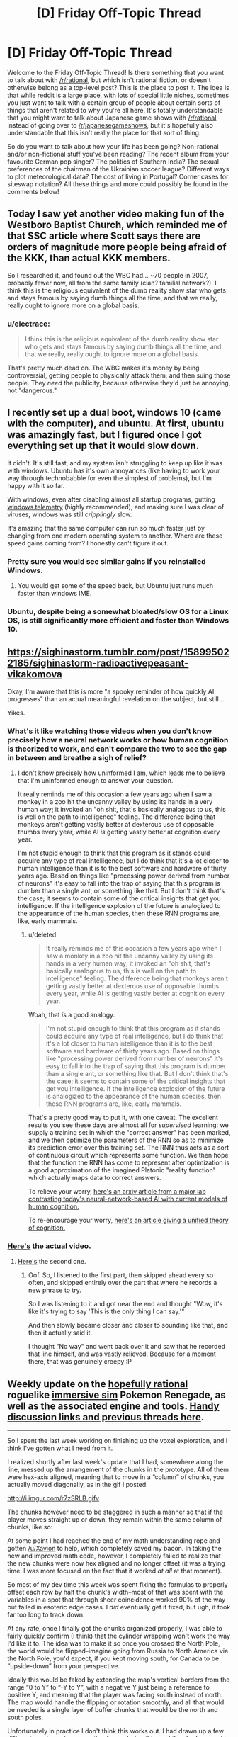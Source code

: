 #+TITLE: [D] Friday Off-Topic Thread

* [D] Friday Off-Topic Thread
:PROPERTIES:
:Author: AutoModerator
:Score: 14
:DateUnix: 1490972705.0
:DateShort: 2017-Mar-31
:END:
Welcome to the Friday Off-Topic Thread! Is there something that you want to talk about with [[/r/rational]], but which isn't rational fiction, or doesn't otherwise belong as a top-level post? This is the place to post it. The idea is that while reddit is a large place, with lots of special little niches, sometimes you just want to talk with a certain group of people about certain sorts of things that aren't related to why you're all here. It's totally understandable that you might want to talk about Japanese game shows with [[/r/rational]] instead of going over to [[/r/japanesegameshows]], but it's hopefully also understandable that this isn't really the place for that sort of thing.

So do you want to talk about how your life has been going? Non-rational and/or non-fictional stuff you've been reading? The recent album from your favourite German pop singer? The politics of Southern India? The sexual preferences of the chairman of the Ukrainian soccer league? Different ways to plot meteorological data? The cost of living in Portugal? Corner cases for siteswap notation? All these things and more could possibly be found in the comments below!


** Today I saw yet another video making fun of the Westboro Baptist Church, which reminded me of that SSC article where Scott says there are orders of magnitude more people being afraid of the KKK, than actual KKK members.

So I researched it, and found out the WBC had... ~70 people in 2007, probably fewer now, all from the same family (clan? familial network?). I think this is the religious equivalent of the dumb reality show star who gets and stays famous by saying dumb things all the time, and that we really, really ought to ignore more on a global basis.
:PROPERTIES:
:Author: CouteauBleu
:Score: 14
:DateUnix: 1490987325.0
:DateShort: 2017-Mar-31
:END:

*** u/electrace:
#+begin_quote
  I think this is the religious equivalent of the dumb reality show star who gets and stays famous by saying dumb things all the time, and that we really, really ought to ignore more on a global basis.
#+end_quote

That's pretty much dead on. The WBC makes it's money by being controversial, getting people to physically attack them, and then suing those people. They /need/ the publicity, because otherwise they'd just be annoying, not "dangerous."
:PROPERTIES:
:Author: electrace
:Score: 8
:DateUnix: 1490988556.0
:DateShort: 2017-Mar-31
:END:


** I recently set up a dual boot, windows 10 (came with the computer), and ubuntu. At first, ubuntu was amazingly fast, but I figured once I got everything set up that it would slow down.

It didn't. It's still fast, and my system isn't struggling to keep up like it was with windows. Ubuntu has it's own annoyances (like having to work your way through technobabble for even the simplest of problems), but I'm happy with it so far.

With windows, even after disabling almost all startup programs, gutting [[https://www.bleepingcomputer.com/forums/t/632984/how-to-completely-stop-microsoft-compatibility-telemetry/][windows telemetry]] (highly recommended), and making sure I was clear of viruses, windows was still /cripplingly/ slow.

It's amazing that the same computer can run so much faster just by changing from one modern operating system to another. Where are these speed gains coming from? I honestly can't figure it out.
:PROPERTIES:
:Author: electrace
:Score: 14
:DateUnix: 1490987722.0
:DateShort: 2017-Mar-31
:END:

*** Pretty sure you would see similar gains if you reinstalled Windows.
:PROPERTIES:
:Author: Magodo
:Score: 4
:DateUnix: 1491024453.0
:DateShort: 2017-Apr-01
:END:

**** You would get some of the speed back, but Ubuntu just runs much faster than windows IME.
:PROPERTIES:
:Author: SvalbardCaretaker
:Score: 3
:DateUnix: 1491025231.0
:DateShort: 2017-Apr-01
:END:


*** Ubuntu, despite being a somewhat bloated/slow OS for a Linux OS, is still significantly more efficient and faster than Windows 10.
:PROPERTIES:
:Author: blazinghand
:Score: 2
:DateUnix: 1491041233.0
:DateShort: 2017-Apr-01
:END:


** [[https://sighinastorm.tumblr.com/post/158995022185/sighinastorm-radioactivepeasant-vikakomova]]

Okay, I'm aware that this is more "a spooky reminder of how quickly AI progresses" than an actual meaningful revelation on the subject, but still...

Yikes.
:PROPERTIES:
:Author: LiteralHeadCannon
:Score: 10
:DateUnix: 1490973445.0
:DateShort: 2017-Mar-31
:END:

*** What's it like watching those videos when you don't know precisely how a neural network works or how human cognition is theorized to work, and can't compare the two to see the gap in between and breathe a sigh of relief?
:PROPERTIES:
:Score: 9
:DateUnix: 1490996381.0
:DateShort: 2017-Apr-01
:END:

**** I don't know precisely how uninformed I am, which leads me to believe that I'm uninformed enough to answer your question.

It really reminds me of this occasion a few years ago when I saw a monkey in a zoo hit the uncanny valley by using its hands in a very human way; it invoked an "oh shit, that's basically analogous to us, this is well on the path to intelligence" feeling. The difference being that monkeys aren't getting vastly better at dexterous use of opposable thumbs every year, while AI /is/ getting vastly better at cognition every year.

I'm not stupid enough to think that this program as it stands could acquire any type of real intelligence, but I do think that it's a lot closer to human intelligence than it is to the best software and hardware of thirty years ago. Based on things like "processing power derived from number of neurons" it's easy to fall into the trap of saying that this program is dumber than a single ant, or something like that. But I don't think that's the case; it seems to contain some of the critical insights that get you intelligence. If the intelligence explosion of the future is analogized to the appearance of the human species, then these RNN programs are, like, early mammals.
:PROPERTIES:
:Author: LiteralHeadCannon
:Score: 3
:DateUnix: 1490997859.0
:DateShort: 2017-Apr-01
:END:

***** u/deleted:
#+begin_quote
  It really reminds me of this occasion a few years ago when I saw a monkey in a zoo hit the uncanny valley by using its hands in a very human way; it invoked an "oh shit, that's basically analogous to us, this is well on the path to intelligence" feeling. The difference being that monkeys aren't getting vastly better at dexterous use of opposable thumbs every year, while AI is getting vastly better at cognition every year.
#+end_quote

Woah, that /is/ a good analogy.

#+begin_quote
  I'm not stupid enough to think that this program as it stands could acquire any type of real intelligence, but I do think that it's a lot closer to human intelligence than it is to the best software and hardware of thirty years ago. Based on things like "processing power derived from number of neurons" it's easy to fall into the trap of saying that this program is dumber than a single ant, or something like that. But I don't think that's the case; it seems to contain some of the critical insights that get you intelligence. If the intelligence explosion of the future is analogized to the appearance of the human species, then these RNN programs are, like, early mammals.
#+end_quote

That's a pretty good way to put it, with one caveat. The excellent results you see these days are almost all for /supervised/ learning: we supply a training set in which the "correct answer" has been marked, and we then optimize the parameters of the RNN so as to minimize its prediction error over this training set. The RNN thus acts as a sort of continuous circuit which represents some function. We then hope that the function the RNN has come to represent after optimization is a good approximation of the imagined Platonic "reality function" which actually maps data to correct answers.

To relieve your worry, [[https://arxiv.org/abs/1604.00289v1][here's an arxiv article from a major lab contrasting today's neural-network-based AI with current models of human cognition.]]

To re-encourage your worry, [[https://www.ncbi.nlm.nih.gov/pmc/articles/PMC4915327/][here's an article giving a unified theory of cognition.]]
:PROPERTIES:
:Score: 4
:DateUnix: 1491021107.0
:DateShort: 2017-Apr-01
:END:


*** [[https://www.youtube.com/watch?v=FsVSZpoUdSU][Here's]] the actual video.
:PROPERTIES:
:Author: electrace
:Score: 5
:DateUnix: 1490990120.0
:DateShort: 2017-Apr-01
:END:

**** [[https://www.youtube.com/watch?v=NG-LATBZNBs][Here's]] the second one.
:PROPERTIES:
:Author: LiteralHeadCannon
:Score: 5
:DateUnix: 1490990606.0
:DateShort: 2017-Apr-01
:END:

***** Oof. So, I listened to the first part, then skipped ahead every so often, and skipped entirely over the part that where he records a new phrase to try.

So I was listening to it and got near the end and thought "Wow, it's like it's trying to say 'This is the only thing I can say.'"

And then slowly became closer and closer to sounding like that, and then it actually said it.

I thought "No way" and went back over it and saw that he recorded that line himself, and was vastly relieved. Because for a moment there, that was genuinely creepy :P
:PROPERTIES:
:Author: DaystarEld
:Score: 1
:DateUnix: 1491161929.0
:DateShort: 2017-Apr-03
:END:


** Weekly update on the [[https://docs.google.com/document/d/11QAh61C8gsL-5KbdIy5zx3IN6bv_E9UkHjwMLVQ7LHg/edit?usp=sharing][hopefully rational]] roguelike [[https://www.youtube.com/watch?v=kbyTOAlhRHk][immersive sim]] Pokemon Renegade, as well as the associated engine and tools. [[https://docs.google.com/document/d/1EUSMDHdRdbvQJii5uoSezbjtvJpxdF6Da8zqvuW42bg/edit?usp=sharing][Handy discussion links and previous threads here]].

--------------

So I spent the last week working on finishing up the voxel exploration, and I think I've gotten what I need from it.

I realized shortly after last week's update that I had, somewhere along the line, messed up the arrangement of the chunks in the prototype.  All of them were hex-axis aligned, meaning that to move in a “column” of chunks, you actually moved diagonally, as in the gif I posted:

[[http://i.imgur.com/r7zSRLB.gifv]]

The chunks however need to be staggered in such a manner so that if the player moves straight up or down, they remain within the same column of chunks, like so:

[[http://i.imgur.com/xi53M9h.png]]

At some point I had reached the end of my math understanding rope and gotten [[/u/Xavion]] to help, which completely saved my bacon. In taking the new and improved math code, however, I completely failed to realize that the new chunks were now hex aligned and no longer offset (it was a trying time.  I was more focused on the fact that it worked /at all/ at that moment).

So most of my dev time this week was spent fixing the formulas to properly offset each row by half the chunk's width--most of that was spent with the variables in a spot that through sheer coincidence worked 90% of the way but failed in esoteric edge cases.  I /did/ eventually get it fixed, but ugh, it took far too long to track down.

At any rate, once I finally got the chunks organized properly, I was able to fairly quickly confirm (I think) that the cylinder wrapping won't work the way I'd like it to.  The idea was to make it so once you crossed the North Pole, the world would be flipped--imagine going from Russia to North America via the North Pole, you'd expect, if you kept moving south, for Canada to be “upside-down” from your perspective.

Ideally this would be faked by extending the map's vertical borders from the range “0 to Y” to “-Y to Y”, with a negative Y just being a reference to positive Y, and meaning that the player was facing south instead of north.  The map would handle the flipping or rotation smoothly, and all that would be needed is a single layer of buffer chunks that would be the north and south poles.

Unfortunately in practice I don't think this works out.  I had drawn up a few different mock ups in preparation for exploring this, and they had seemed to confirm that it would work, but alas.  There isn't any way (that I could find) to have the chunks be flipped vertically, preserve relationships between chunks, preserve relationships between hexes within the chunk, /and/ not result in some portion of the map having you drive north from Canada only to arrive back in Canada somehow.

Oh well.  It would have been nice, but I suppose I'll have to settle for having a torus-shaped world.  If anyone is able to work out the math and prove me wrong, however, please let me know!  It would be nice to have an almost-spherical 2D map.

--------------

And with that, I'll call /this/ prototyping phase done.  I didn't actually deliver working executables that contained everything I wanted, but I /did/ get the data I needed from each one, so...I guess that's a win?

Tonight I will be setting up the three repositories that we will need (XGEF Framework, Mods, Game) and start work on hashing out the specifics of the engine's design.  I've got a [[https://docs.google.com/document/d/1SlYaK6vZ0OmkQsuVOMCIOMb6nPIU9I1vKMTFMEL0Wk8/edit?usp=sharing][50 page design document]] to work off of, better understanding of some of the more finicky bits, and the support of a very helpful following.  

Guess it's time to get this show on the road.

--------------

If you would like to help contribute, or if you have a question or idea that isn't suited to comment or PM, then feel free to request access to the [[/r/PokemonRenegade]] subreddit.  If you'd prefer real-time interaction, join us [[https://discord.gg/sM99CF3][on the #pokengineering channel of the /r/rational Discord server]]!  
:PROPERTIES:
:Author: ketura
:Score: 8
:DateUnix: 1490978351.0
:DateShort: 2017-Mar-31
:END:

*** u/callmebrotherg:
#+begin_quote
  It would have been nice, but I suppose I'll have to settle for having a torus-shaped world.
#+end_quote

Do we know for a fact that the Pokemon games /don't/ take place on a torus world? >:P
:PROPERTIES:
:Author: callmebrotherg
:Score: 2
:DateUnix: 1491074279.0
:DateShort: 2017-Apr-01
:END:

**** Heh, I suppose not. It's just one of those fridge logic things, when you realize "wait a moment, this isn't a sphere /at all/." Feels intellectually dishonest.
:PROPERTIES:
:Author: ketura
:Score: 3
:DateUnix: 1491075372.0
:DateShort: 2017-Apr-02
:END:

***** Nod. But if, say, the reader found, via an easter egg conversation, that this was all taking place on some sort of small ringworld, well, it wouldn't be the oddest thing in the game, would it?

"And so, for various complicated reasons, Arceus gave up on trying to make the world into a sphere, and just made a giant torus instead."
:PROPERTIES:
:Author: callmebrotherg
:Score: 2
:DateUnix: 1491081628.0
:DateShort: 2017-Apr-02
:END:


** It occurs to me that the ideal forum probably would have these three attributes...\\
- Each comment can have multiple children. Conversation threads can be followed even after they diverge (e.g., two people reply to the same comment).\\
- Each comment can have multiple parents. Conversation threads can be followed even after they converge (e.g., one person replies to multiple comments).\\
- All comments are easily searchable by full text and permanently archived. Conversations can be found and read long after their original production.

Consider...\\
- On Reddit and Voat, a comment can't have more than one parent. Conversation threads can't converge and be consolidated. If I want to reply to multiple people with one comment, I have to use username alerts for all but one of them.\\
- On XenForo and vBulletin forums, a comment can't have /any/ children. You can follow a conversation thread /backward/, but you can't follow it /forward/!\\
- On anonymous imageboards, archival is temporary, incomplete, unsearchable, and/or conducted primarily by third-party sites.

(I don't at all understand the popularity of Discord.)

--------------

[[http://imgur.com/a/Evtf1][Three old April Fool's jokes]]

--------------

I'm rather surprised to have accumulated /two/ glowing [[https://en.wikipedia.org/wiki/Panegyric][panegyrics]] in the past two years...\\
- 2015-04-08: [[http://i.imgur.com/us8YiC1.png][A past conversation partner on my candor]]\\
- 2017-03-24: [[http://i.imgur.com/nkGOlq8.png][An illustrious modder of /Crusader Kings II/ on my skill in modding that game]]

I remain skeptical of such claims as the second (see the [[http://i.imgur.com/qmXYYEt.png][previous episode]] and subsequent [[http://np.reddit.com/r/rational/comments/5p4cvt/d_friday_offtopic_thread/dcoxezg][discussion]]), but I can at least embrace the first.

--------------

The choice of where a link should be placed in text often is quite interesting. Take [[http://i.imgur.com/BbksgtS.png][this Slate Star Codex post]] as an example...\\
- =Related: Leave voters prefer=...: I would have placed the link on =Related=, =prefer=, or =prefer their steaks well-done=. Putting it on =prefer their steaks= seems a little disjointed, to me.\\
- =Also in European polling news:=...: I would have extended the link leftward to include =are=, at the very least--or just put it on =Also in European polling news=.\\
- =Jared Rubin on why=...: Why not include the entire sentence in the link? Or at least add =during the Renaissance= to it?\\
The list goes on.

At the beginning of this very section, I had to choose between placing the link on =this Slate Star Codex post= and placing it merely on =post=. I feel as if placing the link solely on =post= would have seemed like... an affectation, maybe? I don't know.

(At the end of that last sentence, I had to choose between =don't know= and =dunno=, too. Endless decisions!)

(And all this is without even getting into whether =<a href="https://www.fanfiction.net/s/5193644"><em>Time Braid</em></a>= or =<em><a href="https://www.fanfiction.net/s/5193644">Time Braid</a></em>= is preferable...)

--------------

Watch out, [[/u/eaturbrainz][u/eaturbrainz]]! The admins [[http://np.reddit.com/r/Anarchism/comments/621gs3][apparently]] think that saying =bash the fash= is grounds for being banned. (rolls eyes)
:PROPERTIES:
:Author: ToaKraka
:Score: 8
:DateUnix: 1490976201.0
:DateShort: 2017-Mar-31
:END:

*** Fine, fine, I bloody changed it!
:PROPERTIES:
:Score: 6
:DateUnix: 1490996318.0
:DateShort: 2017-Apr-01
:END:

**** We did it reddit!
:PROPERTIES:
:Author: BadGoyWithAGun
:Score: 3
:DateUnix: 1491067609.0
:DateShort: 2017-Apr-01
:END:

***** Don't make me change it to, "Let the boots do the talking", another Oi Polloi song.
:PROPERTIES:
:Score: 1
:DateUnix: 1491082928.0
:DateShort: 2017-Apr-02
:END:


** I'm running a SufficientVelocity Worm-based Quest (AU) where you, the player are a shard (name for the mechanism that people receive power) known as, among other things, Counter.

Essentially, the host takes damage and you the reader are to counter the damage they receive. The story is the host learning to live with the adaptations you vote as they about their life of conflict, some times desired some times not so much.

I'd love it if you guys joined in.

[[https://forums.sufficientvelocity.com/threads/adapt-and-counter-worm-au.37294/#post-8186646]]

Additionally, I'm writing a worm fanfiction based on With Friends Like These. I'm trying to keep it rational, but I make no claims that it will be able to stay that way. I'm doing much less planning for friendbringer than I am for the pokemon fic.

Read it on SV here (do not read unless you have already read worm): [[https://forums.sufficientvelocity.com/threads/the-friendbringer-recursive-fanfiction-and-night-a-pokemon-story.36692/]]
:PROPERTIES:
:Author: Dwood15
:Score: 8
:DateUnix: 1490978049.0
:DateShort: 2017-Mar-31
:END:


** I have recently come into some disposable income (from poor student level) and am trying to identify good housekeeping investments, in terms of money per time saved.

Dish washer and vacuum cleaner seem like the two most obvious points on that list. Is the step up to a vacuum robot worth it? Anything else thats in the magnitude of those two?
:PROPERTIES:
:Author: SvalbardCaretaker
:Score: 6
:DateUnix: 1490978594.0
:DateShort: 2017-Mar-31
:END:

*** I recently ordered a dewalt cordless wet/dry shop-vac. They take electric drill batteries.

The trade off with a conventional vacuum, the kind you push along the floor, is dubious. It's less good for mass cleaning floors, but better for reaching into crevices in furniture, or doing the first pass on cleaning large spills, or detailing a car, etc. It seems to have a lot more suction for the price than most the vacuums I've used. If you're house has a lot of carpets, go with a traditional vacuum. If not, a shop vac like the dewalt portable one might be a good choice. It cost me cad $115.
:PROPERTIES:
:Author: traverseda
:Score: 3
:DateUnix: 1490979629.0
:DateShort: 2017-Mar-31
:END:


*** u/electrace:
#+begin_quote
  Is the step up to a vacuum robot worth it?
#+end_quote

A sweeping robot is good if you have a shedding dog with hardwood/tile floors, but it's not a substitute for cleaning. It just gets rid of the excess hair.

I don't have any experience with vacuum robots, but I doubt they could take the place of an actual vacuum.
:PROPERTIES:
:Author: electrace
:Score: 3
:DateUnix: 1490988357.0
:DateShort: 2017-Mar-31
:END:


*** With a dishwasher, save up and spring for a decent one. We got a Bosch (AU$1000) one and my parents got the cheapest one they could (brandless, ~AU$4-600). Whenever I'm at my parents' house using their dishwasher I am constantly amazed by how.... clunky it is. The trays don't roll smoothly, and it's really irritating to use. We chose the Bosch one because our consumer reports magazine (Choice) rated it the highest (well, it and I think the Asko, which was another $300-$400). But very glad for it. Do your research!!!!
:PROPERTIES:
:Author: MagicWeasel
:Score: 2
:DateUnix: 1491123796.0
:DateShort: 2017-Apr-02
:END:

**** YOU ARE A CHEELA ASTRONAUT????

OMG
:PROPERTIES:
:Author: SvalbardCaretaker
:Score: 2
:DateUnix: 1491219231.0
:DateShort: 2017-Apr-03
:END:

***** You are like the first person to mention the reference, and in a thread about dishwashers!! You just made my day!
:PROPERTIES:
:Author: MagicWeasel
:Score: 2
:DateUnix: 1491219551.0
:DateShort: 2017-Apr-03
:END:

****** I was just upvoting your reply to my question, skimmed the flavor, closed the tab - than my brain caught up. Sorry for wasting your life like this - 'twas nice knowing you
:PROPERTIES:
:Author: SvalbardCaretaker
:Score: 2
:DateUnix: 1491219690.0
:DateShort: 2017-Apr-03
:END:

******* I spent a surprisingly long amount of time pondering what my flair should be. Wanted something related to rational fiction but that wasn't one of the four dozen options we had to work with. Dragon's Egg naturally sprung to mind. Now I think of it, I wonder if there's a thread about it on here? Not sure if it counts as Rational though, but the extreme focus on neutron star physics is really cool.
:PROPERTIES:
:Author: MagicWeasel
:Score: 2
:DateUnix: 1491219908.0
:DateShort: 2017-Apr-03
:END:

******** It does fit some of the themes - lots of developmental/competence and physics porn.

Its influence on me cannot be overestimated; reading it once a year from 8-15 or so gave me a really intuituive grasp on many of the physical concepts that apply around a neutron star. (magnetism, centrifugal force, tides, gravity etc)
:PROPERTIES:
:Author: SvalbardCaretaker
:Score: 2
:DateUnix: 1491229698.0
:DateShort: 2017-Apr-03
:END:

********* Wow, that's amazing!

I found out about it on Wikipedia when I was going down a rabbit hole in high school, and I thought about how badly I wanted to read the book because it seemed so good. Unfortunately none of my local libraries had it. One day when I'm in university, I'm reading about the book on Wikipedia again and there's a button to search local university libraries for it. I find out it's in another university's library in my city.

Trembling I manage to put a request for an inter-library loan for it (I was worried on some level that they might say "this is a novel and not at all related to your degree, request denied!" but they didn't). It arrives about a week later and I read it, all the while thinking how lucky I am to have been able to track down a copy. After reading it two or three times I return it and then do the same thing with /Starquake/, which I have to inter-library loan from /New Zealand/.

Eventually I managed to find a bootleg Kindle copy of dragon's egg (at the time it was not on Amazon, I am pretty sure I've bought an official copy from Amazon since because the bootleg copy didn't have the pictures in the appendix) and bought Starquake for Kindle.

I've never gone through so much trouble before or since to read a book, and if I wanted to read it today I would have gone to [[http://www.booko.com.au][www.booko.com.au]] and looked it up and probably bought a second hand copy for under $10. Isn't technology wonderful? (And I must have first read Dragon's Egg circa 2009?)
:PROPERTIES:
:Author: MagicWeasel
:Score: 2
:DateUnix: 1491260136.0
:DateShort: 2017-Apr-04
:END:

********** That is quite a lot of effort to go to read a book. Good on you! Picking it up from my fathers extensive library was waayyy easier.
:PROPERTIES:
:Author: SvalbardCaretaker
:Score: 2
:DateUnix: 1491349153.0
:DateShort: 2017-Apr-05
:END:

*********** I am sure it's the sort of story I'll tell my hypothetical grandchildren about in the years to come. It was very satisfying.
:PROPERTIES:
:Author: MagicWeasel
:Score: 1
:DateUnix: 1491351956.0
:DateShort: 2017-Apr-05
:END:


** I just discovered that [[/r/ynot][r/ynot]] wasn't taken, so I've started a subreddit there for topics where someone can hopefully give a nuanced answer to why something isn't possible/true/feasible in the present sense.

The idea isn't to make flat assertions for or against, but to explore why expert opinion may lean skeptically on certain possibilities. I've found that this is in general a pretty good way to learn more about topics -- find out what the known limits are and what the reason is for them.
:PROPERTIES:
:Author: lsparrish
:Score: 5
:DateUnix: 1490992749.0
:DateShort: 2017-Apr-01
:END:


** Hi, I'm a long time lurker of this sub and it's great to finally post. Last week I taught a class on Fermi estimation and problem-solving skills to high school students! It was a fantastic experience and doing the prep work finally gave me the motivation to read through "The Art of Insight in Science and Engineering", "Sustainability --without the Hot Air", and "Guesstimation". Does anyone here know of any other good sources to expand on this kind of reduced and simplified model thinking?
:PROPERTIES:
:Author: gyrovagueGeist
:Score: 3
:DateUnix: 1490997979.0
:DateShort: 2017-Apr-01
:END:


** From [[/r/place][r/place]] [[http://i.imgur.com/0gZITMh.png]]
:PROPERTIES:
:Author: _stoodfarback
:Score: 3
:DateUnix: 1491023424.0
:DateShort: 2017-Apr-01
:END:

*** damn nice.
:PROPERTIES:
:Author: GaBeRockKing
:Score: 2
:DateUnix: 1491025588.0
:DateShort: 2017-Apr-01
:END:


** Everybody here need's to get on down to [[/r/place]] and make your mark.
:PROPERTIES:
:Author: AmeteurOpinions
:Score: 2
:DateUnix: 1490988783.0
:DateShort: 2017-Apr-01
:END:

*** We need to coordinate something. For now I'm just helping repair other projects, but if [[/r/rational][r/rational]] can decide on something to draw me and my alt account are in.
:PROPERTIES:
:Author: GaBeRockKing
:Score: 3
:DateUnix: 1490999327.0
:DateShort: 2017-Apr-01
:END:


*** Being impatient I find the five minute timeout too high.
:PROPERTIES:
:Author: TimTravel
:Score: 1
:DateUnix: 1491048958.0
:DateShort: 2017-Apr-01
:END:


*** My redditing time preference is far too high to stick to this.
:PROPERTIES:
:Author: BadGoyWithAGun
:Score: 1
:DateUnix: 1491067739.0
:DateShort: 2017-Apr-01
:END:


** So anyone on [[/r/place]] should help out [[/r/parahumans]] at their drawing that starts at [[https://www.reddit.com/r/place#x=689&y=456]] and expands right and down.

Don't antagonize [[/r/straya]], though-- they're allied to us. Current projects are

- making a worm (bottom right)
- sectioning off the beetle (only into non-art greenspace)
- helping repair [[/r/straya]]'s kangaroo
:PROPERTIES:
:Author: GaBeRockKing
:Score: 2
:DateUnix: 1491074641.0
:DateShort: 2017-Apr-01
:END:
